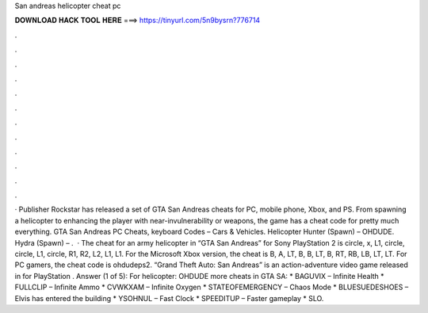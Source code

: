 San andreas helicopter cheat pc

𝐃𝐎𝐖𝐍𝐋𝐎𝐀𝐃 𝐇𝐀𝐂𝐊 𝐓𝐎𝐎𝐋 𝐇𝐄𝐑𝐄 ===> https://tinyurl.com/5n9bysrn?776714

.

.

.

.

.

.

.

.

.

.

.

.

· Publisher Rockstar has released a set of GTA San Andreas cheats for PC, mobile phone, Xbox, and PS. From spawning a helicopter to enhancing the player with near-invulnerability or weapons, the game has a cheat code for pretty much everything. GTA San Andreas PC Cheats, keyboard Codes – Cars & Vehicles. Helicopter Hunter (Spawn) – OHDUDE. Hydra (Spawn) – .  · The cheat for an army helicopter in “GTA San Andreas” for Sony PlayStation 2 is circle, x, L1, circle, circle, L1, circle, R1, R2, L2, L1, L1. For the Microsoft Xbox version, the cheat is B, A, LT, B, B, LT, B, RT, RB, LB, LT, LT. For PC gamers, the cheat code is ohdudeps2. “Grand Theft Auto: San Andreas” is an action-adventure video game released in for PlayStation . Answer (1 of 5): For helicopter: OHDUDE more cheats in GTA SA: * BAGUVIX – Infinite Health * FULLCLIP – Infinite Ammo * CVWKXAM – Infinite Oxygen * STATEOFEMERGENCY – Chaos Mode * BLUESUEDESHOES – Elvis has entered the building * YSOHNUL – Fast Clock * SPEEDITUP – Faster gameplay * SLO.